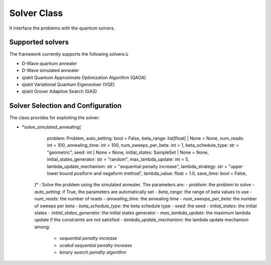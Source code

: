 Solver Class
============

It interface the problems with the quantum solvers.

Supported solvers
-----------------

The framework currently supports the following solvers:ù

- D-Wave quantum annealer
- D-Wave simulated annealer
- qiskit Quantum Approximate Optimization Algorithm (QAOA)
- qiskit Variational Quantum Eigensolver (VQE)
- qiskit Grover Adaptive Search (GAS)

Solver Selection and Configuration
----------------------------------

The class provides for exploiting the solver:

- *solve_simulated_annealing(
        problem: Problem,
        auto_setting: bool = False,
        beta_range: list[float] | None = None,
        num_reads: int = 100,
        annealing_time: int = 100,
        num_sweeps_per_beta: int = 1,
        beta_schedule_type: str = "geometric",
        seed: int | None = None,
        initial_states: SampleSet | None = None,
        initial_states_generator: str = "random",
        max_lambda_update: int = 5,
        lambda_update_mechanism: str = "sequential penalty increase",
        lambda_strategy: str = "upper lower bound posiform and negaform method",
        lambda_value: float = 1.0,
        save_time: bool = False,
    )* : Solve the problem using the simulated annealer. The parameters are:
    - *problem*: the problem to solve
    - *auto_setting*: if True, the parameters are automatically set
    - *beta_range*: the range of beta values to use
    - *num_reads*: the number of reads
    - *annealing_time*: the annealing time
    - *num_sweeps_per_beta*: the number of sweeps per beta
    - *beta_schedule_type*: the beta schedule type
    - *seed*: the seed
    - *initial_states*: the initial states
    - *initial_states_generator*: the initial states generator
    - *max_lambda_update*: the maximum lambda update if the constraints are not satisfied
    - *lambda_update_mechanism*: the lambda update mechanism among:
        - *sequential penalty increase*
        - *scaled sequential penalty increase*
        - *binary search penalty algorithm*

